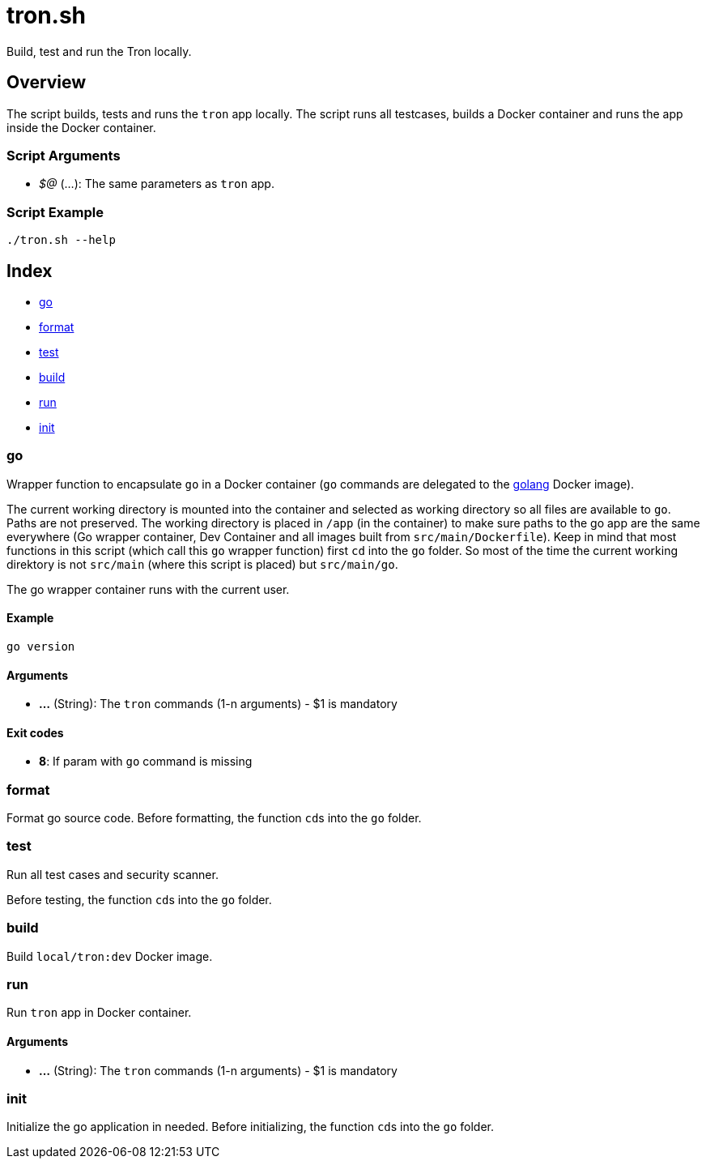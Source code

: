 = tron.sh

// +-----------------------------------------------+
// |                                               |
// |    DO NOT EDIT HERE !!!!!                     |
// |                                               |
// |    File is auto-generated by pipline.         |
// |    Contents are based on bash script docs.    |
// |                                               |
// +-----------------------------------------------+


Build, test and run the  Tron locally.

== Overview

The script builds, tests and runs the `tron` app locally. The script runs all
testcases, builds a Docker container and runs the app inside the Docker container.

=== Script Arguments

* _$@_ (...): The same parameters as `tron` app.

=== Script Example

[source, bash]

----
./tron.sh --help
----

== Index

* <<_go,go>>
* <<_format,format>>
* <<_test,test>>
* <<_build,build>>
* <<_run,run>>
* <<_init,init>>

=== go

Wrapper function to encapsulate `go` in a Docker container (`go` commands
are delegated to the link:https://hub.docker.com/_/golang[golang] Docker image).

The current working directory is mounted into the container and selected as working directory
so all files are available to `go`. Paths are not preserved. The working directory is placed
in `/app` (in the container) to make sure paths to the go app are the same everywhere (Go
wrapper container, Dev Container and all images built from `src/main/Dockerfile`). Keep in
mind that most functions in this script (which call this `go` wrapper function) first `cd`
into the `go` folder. So most of the time the current working direktory is not `src/main`
(where this script is placed) but `src/main/go`.

The go wrapper container runs with the current user.

==== Example

[,bash]
----
go version
----

==== Arguments

* *...* (String): The `tron` commands (1-n arguments) - $1 is mandatory

==== Exit codes

* *8*: If param with `go` command is missing

=== format

Format go source code. Before formatting, the function ``cd``s into the
`go` folder.

=== test

Run all test cases and security scanner.

Before testing, the function ``cd``s into the `go` folder.

=== build

Build `local/tron:dev` Docker image.

=== run

Run `tron` app in Docker container.

==== Arguments

* *...* (String): The `tron` commands (1-n arguments) - $1 is mandatory

=== init

Initialize the go application in needed. Before initializing, the function
``cd``s into the `go` folder.
